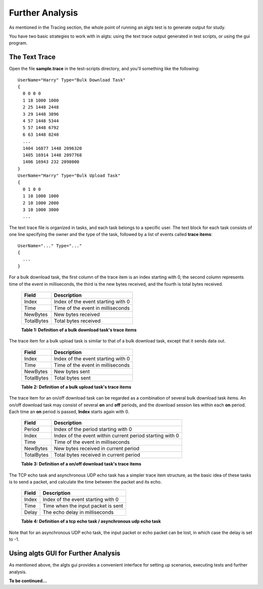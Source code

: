 Further Analysis
----------------

As mentioned in the Tracing section, the whole point of running an algts test is to generate output
for study.

You have two basic strategies to work with in algts: using the text trace output generated in test
scripts, or using the gui program.

The Text Trace
**************

Open the file **sample.trace** in the test-scripts directory, and you'll something like the
following:

::

    UserName="Harry" Type="Bulk Download Task"
    {
      0 0 0 0
      1 18 1000 1000
      2 25 1448 2448
      3 29 1448 3896
      4 57 1448 5344
      5 57 1448 6792
      6 63 1448 8240
      ...
      1404 16877 1448 2096320
      1405 16914 1448 2097768
      1406 16943 232 2098000
    }
    UserName="Harry" Type="Bulk Upload Task"
    {
      0 1 0 0
      1 10 1000 1000
      2 10 1000 2000
      3 10 1000 3000
      ...

The text trace file is organized in tasks, and each task belongs to a specific user. The text block
for each task consists of one line specifying the owner and the type of the task, followed by a list
of events called **trace items**:

::

    UserName="..." Type="..."
    {
      ...
    }

For a bulk download task, the first column of the trace item is an index starting with 0, the second
column represents time of the event in milliseconds, the third is the new bytes received, and the
fourth is total bytes received.

    +--------------+------------------------------------+
    | Field        | Description                        |
    +==============+====================================+
    | Index        | Index of the event starting with 0 |
    +--------------+------------------------------------+
    | Time         | Time of the event in milliseconds  |
    +--------------+------------------------------------+
    | NewBytes     | New bytes received                 |
    +--------------+------------------------------------+
    | TotalBytes   | Total bytes received               |
    +--------------+------------------------------------+
    **Table 1: Definition of a bulk download task's trace items**

The trace item for a bulk upload task is similar to that of a bulk download task, except that it
sends data out.

    +--------------+------------------------------------+
    | Field        | Description                        |
    +==============+====================================+
    | Index        | Index of the event starting with 0 |
    +--------------+------------------------------------+
    | Time         | Time of the event in milliseconds  |
    +--------------+------------------------------------+
    | NewBytes     | New bytes sent                     |
    +--------------+------------------------------------+
    | TotalBytes   | Total bytes sent                   |
    +--------------+------------------------------------+
    **Table 2: Definition of a bulk upload task's trace items**

The trace item for an on/off download task can be regarded as a combination of several bulk download
task items. An on/off download task may consist of several **on** and **off** periods, and the
download session lies within each **on** period. Each time an **on** period is passed, **Index**
starts again with 0.

    +--------------+----------------------------------------------------------+
    | Field        | Description                                              |
    +==============+==========================================================+
    | Period       | Index of the period starting with 0                      |
    +--------------+----------------------------------------------------------+
    | Index        | Index of the event within current period starting with 0 |
    +--------------+----------------------------------------------------------+
    | Time         | Time of the event in milliseconds                        |
    +--------------+----------------------------------------------------------+
    | NewBytes     | New bytes received in current period                     |
    +--------------+----------------------------------------------------------+
    | TotalBytes   | Total bytes received in current period                   |
    +--------------+----------------------------------------------------------+
    **Table 3: Definition of a on/off download task's trace items**

The TCP echo task and asynchronous UDP echo task has a simpler trace item structure, as the basic
idea of these tasks is to send a packet, and calculate the time between the packet and its echo.

    +--------------+------------------------------------+
    | Field        | Description                        |
    +==============+====================================+
    | Index        | Index of the event starting with 0 |
    +--------------+------------------------------------+
    | Time         | Time when the input packet is sent |
    +--------------+------------------------------------+
    | Delay        | The echo delay in milliseconds     |
    +--------------+------------------------------------+
    **Table 4: Definition of a tcp echo task / asynchronous udp echo task**

Note that for an asynchronous UDP echo task, the input packet or echo packet can be lost, in which
case the delay is set to -1.

Using algts GUI for Further Analysis
************************************

As mentioned above, the algts gui provides a convenient interface for setting up scenarios, 
executing tests and further analysis.

**To be continued...**


